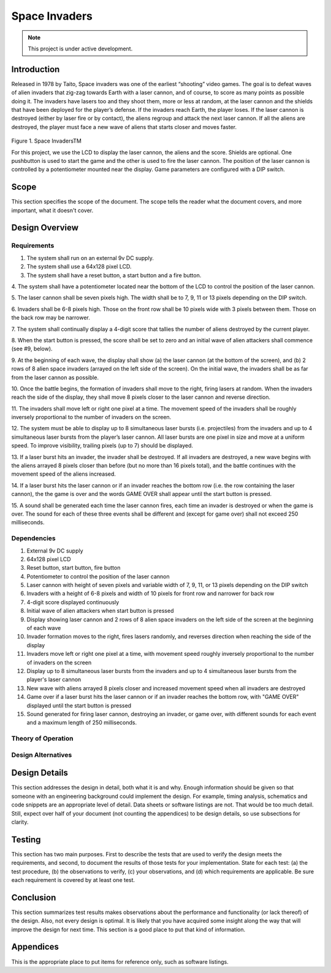 **************
Space Invaders
**************
.. _space-invaders:

.. note::

   This project is under active development.

Introduction
############
.. _introduction:

Released in 1978 by Taito, Space invaders was one of the earliest “shooting”
video games. The goal is to defeat waves of alien invaders that zig-zag towards
Earth with a laser cannon, and of course, to score as many points as possible
doing it. The invaders have lasers too and they shoot them, more or less at
random, at the laser cannon and the shields that have been deployed for the
player’s defense. If the invaders reach Earth, the player loses. If the laser cannon
is destroyed (either by laser fire or by contact), the aliens regroup and attack the
next laser cannon. If all the aliens are destroyed, the player must face a new
wave of aliens that starts closer and moves faster.

    .. image:: images/space-invaders.png
        :width: 500
        :height: 350
        :alt: Space Invaders

Figure 1. Space InvadersTM

For this project, we use the LCD to display the laser cannon, the aliens and the
score. Shields are optional. One pushbutton is used to start the game and the
other is used to fire the laser cannon. The position of the laser cannon is
controlled by a potentiometer mounted near the display. Game parameters are
configured with a DIP switch.

Scope
#####
.. _scope:

This section specifies the scope of the document. The scope tells the reader what the
document covers, and more important, what it doesn't cover. 

Design Overview
###############
.. _design_overview:

Requirements
************
.. _requirements:

1. The system shall run on an external 9v DC supply.
2. The system shall use a 64x128 pixel LCD.
3. The system shall have a reset button, a start button and a fire button.

4. The system shall have a potentiometer located near the bottom of the LCD to
control the position of the laser cannon.

5. The laser cannon shall be seven pixels high. The width shall be to 7, 9, 11 or 13
pixels depending on the DIP switch.

6. Invaders shall be 6-8 pixels high. Those on the front row shall be 10 pixels wide
with 3 pixels between them. Those on the back row may be narrower.

7. The system shall continually display a 4-digit score that tallies the number of
aliens destroyed by the current player.

8. When the start button is pressed, the score shall be set to zero and an initial
wave of alien attackers shall commence (see #9, below).

9. At the beginning of each wave, the display shall show (a) the laser cannon (at
the bottom of the screen), and (b) 2 rows of 8 alien space invaders (arrayed on
the left side of the screen). On the initial wave, the invaders shall be as far from
the laser cannon as possible.

10. Once the battle begins, the formation of invaders shall move to the right, firing
lasers at random. When the invaders reach the side of the display, they shall
move 8 pixels closer to the laser cannon and reverse direction.

11. The invaders shall move left or right one pixel at a time. The movement speed of
the invaders shall be roughly inversely proportional to the number of invaders on
the screen.

12. The system must be able to display up to 8 simultaneous laser bursts (i.e.
projectiles) from the invaders and up to 4 simultaneous laser bursts from the
player’s laser cannon. All laser bursts are one pixel in size and move at a
uniform speed. To improve visibility, trailing pixels (up to 7) should be displayed.

13. If a laser burst hits an invader, the invader shall be destroyed. If all invaders are
destroyed, a new wave begins with the aliens arrayed 8 pixels closer than before
(but no more than 16 pixels total), and the battle continues with the movement
speed of the aliens increased.

14. If a laser burst hits the laser cannon or if an invader reaches the bottom row (i.e.
the row containing the laser cannon), the the game is over and the words GAME
OVER shall appear until the start button is pressed.

15. A sound shall be generated each time the laser cannon fires, each time an
invader is destroyed or when the game is over. The sound for each of these
three events shall be different and (except for game over) shall not exceed 250
milliseconds.

Dependencies
************
.. _dependencies:

1. External 9v DC supply
2. 64x128 pixel LCD
3. Reset button, start button, fire button
4. Potentiometer to control the position of the laser cannon
5. Laser cannon with height of seven pixels and variable width of 7, 9, 11, or 13 pixels depending on the DIP switch
6. Invaders with a height of 6-8 pixels and width of 10 pixels for front row and narrower for back row
7. 4-digit score displayed continuously
8. Initial wave of alien attackers when start button is pressed
9. Display showing laser cannon and 2 rows of 8 alien space invaders on the left side of the screen at the beginning of each wave
10. Invader formation moves to the right, fires lasers randomly, and reverses direction when reaching the side of the display
11. Invaders move left or right one pixel at a time, with movement speed roughly inversely proportional to the number of invaders on the screen
12. Display up to 8 simultaneous laser bursts from the invaders and up to 4 simultaneous laser bursts from the player's laser cannon
13. New wave with aliens arrayed 8 pixels closer and increased movement speed when all invaders are destroyed
14. Game over if a laser burst hits the laser cannon or if an invader reaches the bottom row, with "GAME OVER" displayed until the start button is pressed
15. Sound generated for firing laser cannon, destroying an invader, or game over, with different sounds for each event and a maximum length of 250 milliseconds.

Theory of Operation
*******************
.. _theory_of_operation:


Design Alternatives
*******************
.. _design_alternatives:

Design Details
##############
.. _design_details:

This section addresses the design in detail, both what it is and why. Enough
information should be given so that someone with an engineering background could
implement the design. For example, timing analysis, schematics and code snippets
are an appropriate level of detail. Data sheets or software listings are not. That would
be too much detail. Still, expect over half of your document (not counting the
appendices) to be design details, so use subsections for clarity. 

Testing
#######
.. _testing:

This section has two main purposes. First to describe the tests that are used to verify
the design meets the requirements, and second, to document the results of those
tests for your implementation. State for each test: (a) the test procedure, (b) the
observations to verify, (c) your observations, and (d) which requirements are
applicable. Be sure each requirement is covered by at least one test. 

Conclusion
##########
.. _conclusion:

This section summarizes test results makes observations about the performance and
functionality (or lack thereof) of the design. Also, not every design is optimal. It is
likely that you have acquired some insight along the way that will improve the design
for next time. This section is a good place to put that kind of information. 

Appendices
##########
.. _appendices:

This is the appropriate place to put items for reference only, such as software
listings. 







